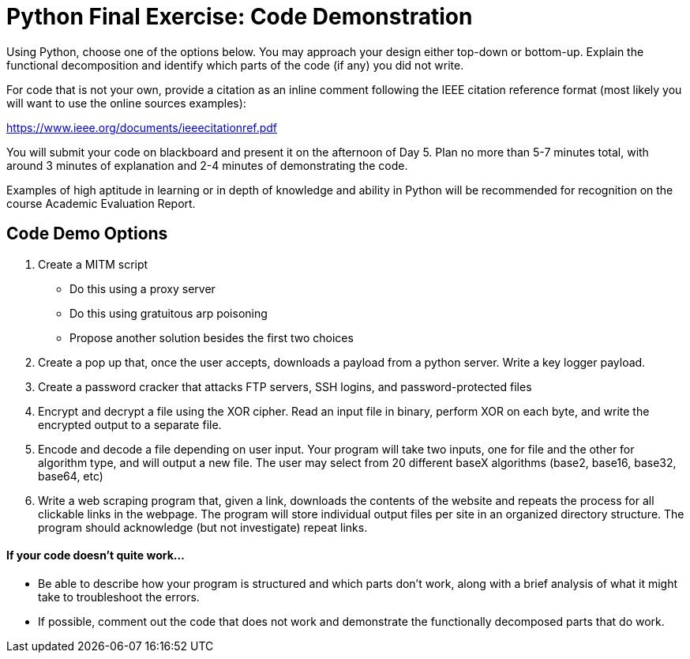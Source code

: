:doctype: book
:stylesheet: ../tech.css

= Python Final Exercise: Code Demonstration

Using Python, choose one of the options below. You may approach your design either top-down or bottom-up. Explain the functional decomposition and identify which parts of the code (if any) you did not write. 

For code that is not your own, provide a citation as an inline comment following the IEEE citation reference format (most likely you will want to use the online sources examples):

https://www.ieee.org/documents/ieeecitationref.pdf

You will submit your code on blackboard and present it on the afternoon of Day 5. Plan no more than 5-7 minutes total, with around 3 minutes of explanation and 2-4 minutes of demonstrating the code.

Examples of high aptitude in learning or in depth of knowledge and ability in Python will be recommended for recognition on the course Academic Evaluation Report.

== Code Demo Options
. Create a MITM script
* Do this using a proxy server
* Do this using gratuitous arp poisoning
* Propose another solution besides the first two choices
. Create a pop up that, once the user accepts, downloads a payload from a python server. Write a key logger payload.
. Create a password cracker that attacks FTP servers, SSH logins, and password-protected files
. Encrypt and decrypt a file using the XOR cipher. Read an input file in binary, perform XOR on each byte, and write the encrypted output to a separate file.
. Encode and decode a file depending on user input. Your program will take two inputs, one for file and the other for algorithm type, and will output a new file. The user may select from 20 different baseX algorithms (base2, base16, base32, base64, etc)
. Write a web scraping program that, given a link, downloads the contents of the website and repeats the process for all clickable links in the webpage. The program will store individual output files per site in an organized directory structure. The program should acknowledge (but not investigate) repeat links.

==== If your code doesn't quite work...
* Be able to describe how your program is structured and which parts don't work, along with a brief analysis of what it might take to troubleshoot the errors.
* If possible, comment out the code that does not work and demonstrate the functionally decomposed parts that do work.